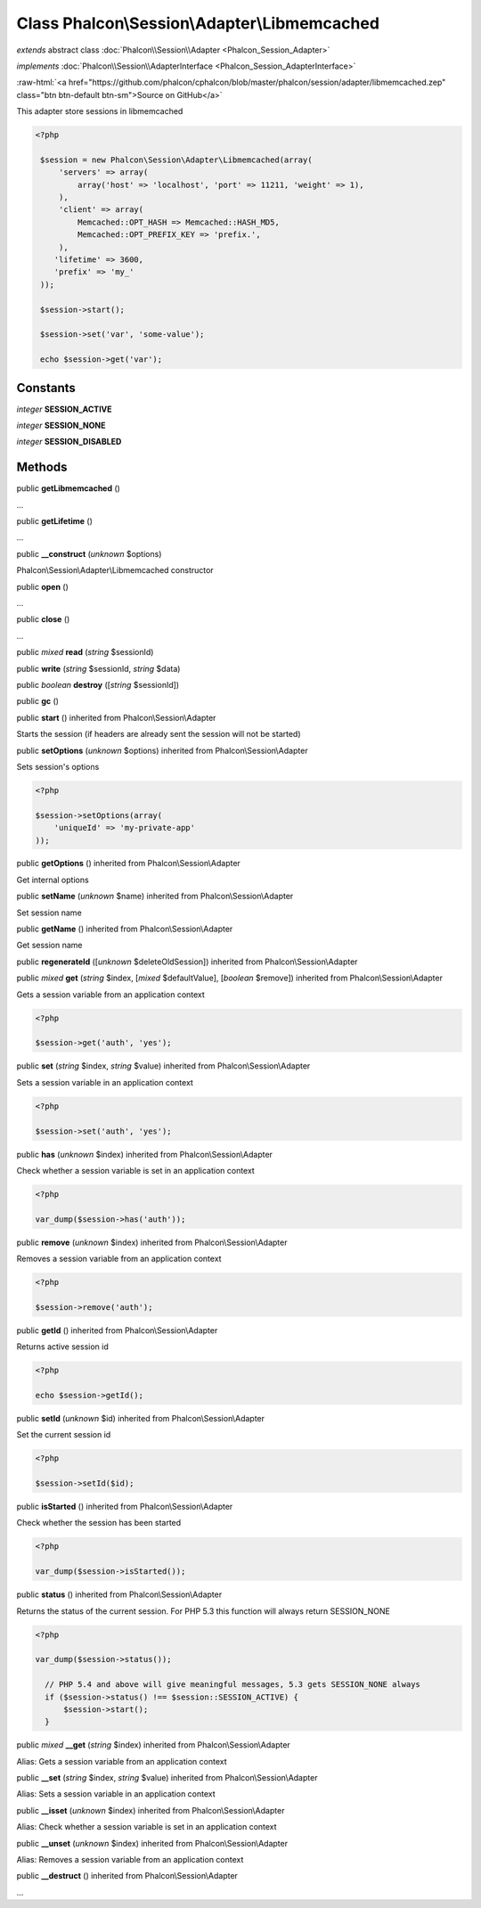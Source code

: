 Class **Phalcon\\Session\\Adapter\\Libmemcached**
=================================================

*extends* abstract class :doc:`Phalcon\\Session\\Adapter <Phalcon_Session_Adapter>`

*implements* :doc:`Phalcon\\Session\\AdapterInterface <Phalcon_Session_AdapterInterface>`

.. role:: raw-html(raw)
   :format: html

:raw-html:`<a href="https://github.com/phalcon/cphalcon/blob/master/phalcon/session/adapter/libmemcached.zep" class="btn btn-default btn-sm">Source on GitHub</a>`

This adapter store sessions in libmemcached  

.. code-block:: php

    <?php

     $session = new Phalcon\Session\Adapter\Libmemcached(array(
         'servers' => array(
             array('host' => 'localhost', 'port' => 11211, 'weight' => 1),
         ),
         'client' => array(
             Memcached::OPT_HASH => Memcached::HASH_MD5,
             Memcached::OPT_PREFIX_KEY => 'prefix.',
         ),
        'lifetime' => 3600,
        'prefix' => 'my_'
     ));
    
     $session->start();
    
     $session->set('var', 'some-value');
    
     echo $session->get('var');



Constants
---------

*integer* **SESSION_ACTIVE**

*integer* **SESSION_NONE**

*integer* **SESSION_DISABLED**

Methods
-------

public  **getLibmemcached** ()

...


public  **getLifetime** ()

...


public  **__construct** (*unknown* $options)

Phalcon\\Session\\Adapter\\Libmemcached constructor



public  **open** ()

...


public  **close** ()

...


public *mixed*  **read** (*string* $sessionId)





public  **write** (*string* $sessionId, *string* $data)





public *boolean*  **destroy** ([*string* $sessionId])





public  **gc** ()





public  **start** () inherited from Phalcon\\Session\\Adapter

Starts the session (if headers are already sent the session will not be started)



public  **setOptions** (*unknown* $options) inherited from Phalcon\\Session\\Adapter

Sets session's options 

.. code-block:: php

    <?php

    $session->setOptions(array(
    	'uniqueId' => 'my-private-app'
    ));




public  **getOptions** () inherited from Phalcon\\Session\\Adapter

Get internal options



public  **setName** (*unknown* $name) inherited from Phalcon\\Session\\Adapter

Set session name



public  **getName** () inherited from Phalcon\\Session\\Adapter

Get session name



public  **regenerateId** ([*unknown* $deleteOldSession]) inherited from Phalcon\\Session\\Adapter





public *mixed*  **get** (*string* $index, [*mixed* $defaultValue], [*boolean* $remove]) inherited from Phalcon\\Session\\Adapter

Gets a session variable from an application context 

.. code-block:: php

    <?php

    $session->get('auth', 'yes');




public  **set** (*string* $index, *string* $value) inherited from Phalcon\\Session\\Adapter

Sets a session variable in an application context 

.. code-block:: php

    <?php

    $session->set('auth', 'yes');




public  **has** (*unknown* $index) inherited from Phalcon\\Session\\Adapter

Check whether a session variable is set in an application context 

.. code-block:: php

    <?php

    var_dump($session->has('auth'));




public  **remove** (*unknown* $index) inherited from Phalcon\\Session\\Adapter

Removes a session variable from an application context 

.. code-block:: php

    <?php

    $session->remove('auth');




public  **getId** () inherited from Phalcon\\Session\\Adapter

Returns active session id 

.. code-block:: php

    <?php

    echo $session->getId();




public  **setId** (*unknown* $id) inherited from Phalcon\\Session\\Adapter

Set the current session id 

.. code-block:: php

    <?php

    $session->setId($id);




public  **isStarted** () inherited from Phalcon\\Session\\Adapter

Check whether the session has been started 

.. code-block:: php

    <?php

    var_dump($session->isStarted());




public  **status** () inherited from Phalcon\\Session\\Adapter

Returns the status of the current session. For PHP 5.3 this function will always return SESSION_NONE 

.. code-block:: php

    <?php

    var_dump($session->status());
    
      // PHP 5.4 and above will give meaningful messages, 5.3 gets SESSION_NONE always
      if ($session->status() !== $session::SESSION_ACTIVE) {
          $session->start();
      }




public *mixed*  **__get** (*string* $index) inherited from Phalcon\\Session\\Adapter

Alias: Gets a session variable from an application context



public  **__set** (*string* $index, *string* $value) inherited from Phalcon\\Session\\Adapter

Alias: Sets a session variable in an application context



public  **__isset** (*unknown* $index) inherited from Phalcon\\Session\\Adapter

Alias: Check whether a session variable is set in an application context



public  **__unset** (*unknown* $index) inherited from Phalcon\\Session\\Adapter

Alias: Removes a session variable from an application context



public  **__destruct** () inherited from Phalcon\\Session\\Adapter

...


